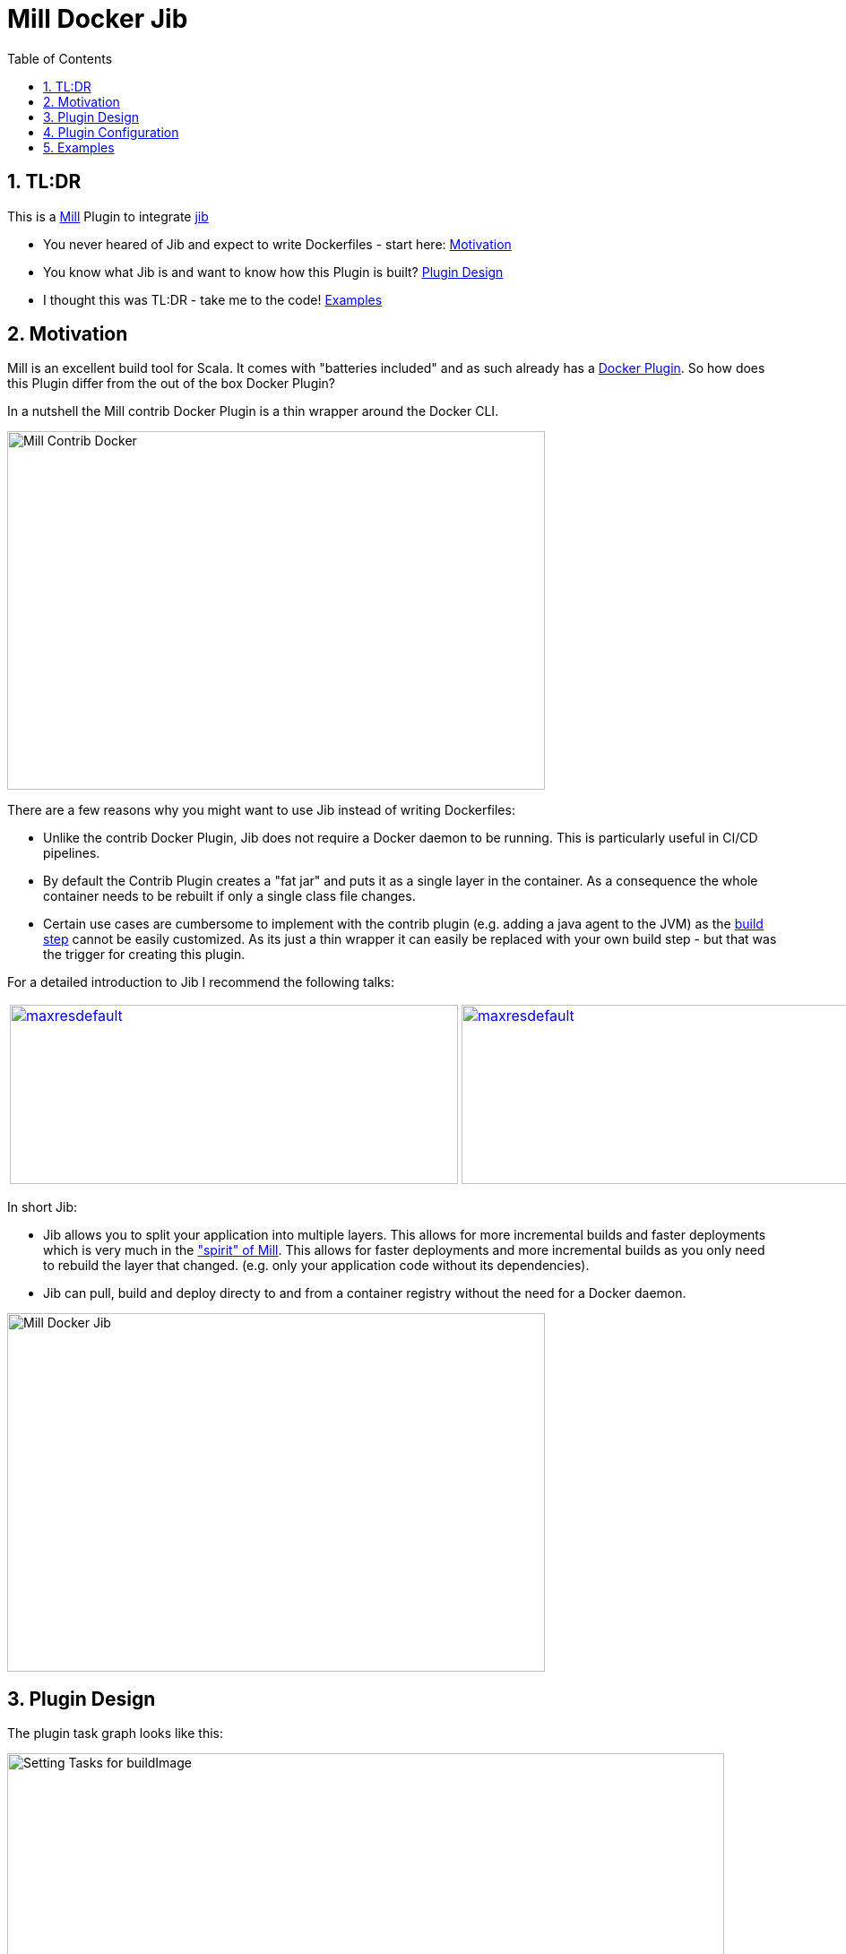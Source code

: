 = Mill Docker Jib
:sectnums:
:toc:

== TL:DR 

This is a link:https://mill-build.org/[Mill] Plugin to integrate link:https://github.com/GoogleContainerTools/jib[jib]

* You never heared of Jib and expect to write Dockerfiles - start here: link:#_motivation[Motivation]
* You know what Jib is and want to know how this Plugin is built? link:#_plugin_design[Plugin Design]
* I thought this was TL:DR - take me to the code! link:_examples[Examples]

== Motivation

Mill is an excellent build tool for Scala. It comes with "batteries included" and as such already has a link:https://mill-build.org/mill/0.11.12/contrib/docker.html[Docker Plugin].
So how does this Plugin differ from the out of the box Docker Plugin? 

In a nutshell the Mill contrib Docker Plugin is a thin wrapper around the Docker CLI.


image::images/milldocker.png[Mill Contrib Docker, 600, 400]


There are a few reasons why you might want to use Jib instead of writing Dockerfiles:

* Unlike the contrib Docker Plugin, Jib does not require a Docker daemon to be running. This is particularly useful in CI/CD pipelines. 
* By default the Contrib Plugin creates a "fat jar" and puts it as a single layer in the container. As a consequence the whole container needs to be rebuilt if only a single class file changes. 
* Certain use cases are cumbersome to implement with the contrib plugin (e.g. adding a java agent to the JVM) as the link:https://github.com/com-lihaoyi/mill/blob/main/contrib/docker/src/mill/contrib/docker/DockerModule.scala[build step] cannot be easily customized. As its just a thin wrapper it can easily be replaced with your own build step - but that was the trigger for creating this plugin.

For a detailed introduction to Jib I recommend the following talks:

[cols="2*"]
|===
a|
image:https://img.youtube.com/vi/H6gR_Cv4yWI/maxresdefault.jpg[link=https://www.youtube.com/watch?v=H6gR_Cv4yWI, 500, 200]
a|
image:https://img.youtube.com/vi/oXS1rS6v0I8/maxresdefault.jpg[link=https://www.youtube.com/watch?v=oXS1rS6v0I8, 500, 200]
|===


In short Jib:

* Jib allows you to split your application into multiple layers. This allows for more incremental builds and faster deployments which is very much in the link:https://mill-build.org/mill/0.11.12/Mill_Design_Principles.html["spirit" of Mill]. This allows for faster deployments and more incremental builds as you only need to rebuild the layer that changed. (e.g. only your application code without its  dependencies).
* Jib can pull, build and deploy directy to and from a container registry without the need for a Docker daemon.

image::images//jibdocker.png[Mill Docker Jib, 600, 400]

== Plugin Design 

The plugin task graph looks like this:

image::images/buildImage.svg[Setting Tasks for buildImage, 800, 400]

The leaf nodes are the settings that can be modified by the user and are described here in detail:  link:#_plugin_configuration[Plugin Configuration].
The BuildSettings tasks pulls the output of the JavaBuild Module to then create the appropriate layers.
The various input tasks can be seen in the following graph:

image::images/buildSettings.svg[Input Tasks used for Layer generation, 1200, 700]


In terms of execution the next graph shows the high level flow of the plugin
The source Image is pulled and used as Base Layer. 
The artifacts from various JavaModule tasks are used to fill the other layers. 
The layers are used as input for a link:http://www.javadoc.io/page/com.google.cloud.tools/jib-core/latest/com/google/cloud/tools/jib/api/JavaContainerBuilder.html[Java Container Builder].

The optional user provided javaContainerBuilderHook can be used to customize the link:http://www.javadoc.io/page/com.google.cloud.tools/jib-core/latest/com/google/cloud/tools/jib/api/JibContainerBuilder.html[Jib Container Builder].
For even more customization the user can provide a custom JibContainerBuilder which allows to freely modify/discard and add layers to the default layers created in the previous steps.

Finally the container is built using the user provided container parameters and pushed to the according target image format (Container Registry, Docker Daemon, Tarball).


image::images/plugin_flow.svg[Plugin Flow,800, 400]


== Plugin Configuration

[cols="1,1,1,1", options="header"]
|===
|Parameter |Type |Description |Required

|sourceImage
|com.ofenbeck.mill.docker.JibSourceImage
|Source image for the container.
|X

|targetImage
|com.ofenbeck.mill.docker.ImageReference
|Target image for the container.
|X

|labels
|Map[String, String]
|Labels to add to the Docker image.
|

|tags
|Seq[String]
|Tags to add to the Docker image.
|

|jvmOptions
|Seq[String]
|JVM runtime options for the container.
|

|exposedPorts
|Seq[Int]
|TCP ports the container will listen to at runtime.
|

|exposedUdpPorts
|Seq[Int]
|UDP ports the container will listen to at runtime.
|

|envVars
|Map[String, String]
|Environment variables for the container.
|

|user
|Option[String]
|User and group to run the container as.
|

|platforms
|Set[md.Platform]
|Target platforms for the container.
|

|internalImageFormat
|md.JibImageFormat
|Internal image format to use.
|

|entrypoint
|Seq[String]
|Entrypoint command for the container.
|

|jibProgramArgs
|Seq[String]
|Program arguments for the container.
|

|jibContainerBuilderHook
|Option[(JibContainerBuilder, Vector[FileEntriesLayer], Vector[String]) => JibContainerBuilder]
|Hook to modify the JibContainerBuilder before building the container.
|

|javaContainerBuilderHook
|Option[JavaContainerBuilder => JavaContainerBuilder]
|Hook to modify the JavaContainerBuilder before building the container.
|
|===


== Examples